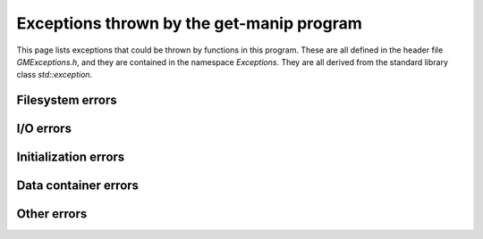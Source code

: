 Exceptions thrown by the get-manip program
==========================================

This page lists exceptions that could be thrown by functions in this program. These are all defined in the header file `GMExceptions.h`, and they are contained in the namespace `Exceptions`. They are all derived from the standard library class `std::exception`.


Filesystem errors
-----------------

..	doxygenclass:: Exceptions::Bad_File
    :members: 

..  doxygenclass:: Exceptions::File_Open_Failed
	:members: 

..	doxygenclass:: Exceptions::Wrong_File_Type
    :members: 

.. 	doxygenclass:: Exceptions::Does_Not_Exist
	:members:  

..	doxygenclass:: Exceptions::Dir_is_Empty
	:members:  

I/O errors
----------

..	doxygenclass:: Exceptions::Frame_Read_Error
	:members:  

..	doxygenclass:: Exceptions::Wrong_File_Position
	:members:  

..	doxygenclass:: Exceptions::Bad_Data
	:members:  

..	doxygenclass:: Exceptions::End_of_File
	:members:  


Initialization errors
---------------------

..	doxygenclass:: Exceptions::Not_Init
	:members:  

..	doxygenclass:: Exceptions::Already_Init
	:members:  

Data container errors
---------------------

..  doxygenclass:: Exceptions::No_Data
	:members: 

Other errors
------------

..  doxygenclass:: Exceptions::Generic_Exception
	:members:  